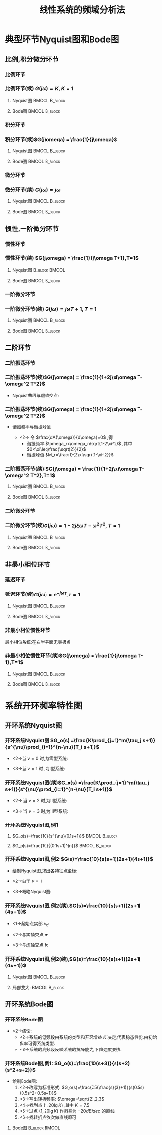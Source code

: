 # +LaTeX_CLASS:  article
#+LATEX_HEADER: \usepackage{amsmath}
#+LATEX_HEADER: \usepackage[usenames]{color}
#+LATEX_HEADER: \usepackage{pstricks}
#+LATEX_HEADER: \usepackage{pgfplots}
#+LATEX_HEADER: \usepackage{tikz}
#+LATEX_HEADER: \usepackage[europeanresistors,americaninductors]{circuitikz}
#+LATEX_HEADER: \usepackage{colortbl}
#+LATEX_HEADER: \usepackage{yfonts}
#+LATEX_HEADER: \usetikzlibrary{shapes,arrows}
#+LATEX_HEADER: \usetikzlibrary{positioning}
#+LATEX_HEADER: \usetikzlibrary{arrows,shapes}
#+LATEX_HEADER: \usetikzlibrary{intersections}
#+LATEX_HEADER: \usetikzlibrary{calc,patterns,decorations.pathmorphing,decorations.markings}
#+LATEX_HEADER: \usepackage[BoldFont,SlantFont,CJKchecksingle]{xeCJK}
#+LATEX_HEADER: \setCJKmainfont[BoldFont=Evermore Hei]{Evermore Kai}
#+LATEX_HEADER: \setCJKmonofont{Evermore Kai}
#+LATEX_HEADER: \xeCJKsetup{CJKglue=\hspace{0pt plus .08 \baselineskip }}
#+LATEX_HEADER: \usepackage{pst-node}
#+LATEX_HEADER: \usepackage{pst-plot}
#+LATEX_HEADER: \psset{unit=5mm}


#+startup: beamer
#+LaTeX_CLASS: beamer
#+LaTeX_CLASS_OPTIONS: [table]
# +LaTeX_CLASS_OPTIONS: [bigger]
#+latex_header:  \mode<article>{\usepackage{beamerarticle}}
# +latex_header: \mode<beamer>{\usetheme{JuanLesPins}}
# +latex_header: \mode<beamer>{\usetheme{Boadilla}}
#+latex_header: \mode<beamer>{\usetheme{Frankfurt}}
#+latex_header: \mode<beamer>{\usecolortheme{dove}}
#+latex_header: \mode<article>{\hypersetup{colorlinks=true,pdfborder={0 0 0}}}
#+latex_header: \mode<beamer>{\AtBeginSection[]{\begin{frame}<beamer>\frametitle{Topic}\tableofcontents[currentsection]\end{frame}}}
#+latex_header: \setbeamercovered{transparent}
#+BEAMER_FRAME_LEVEL: 3
#+COLUMNS: %40ITEM %10BEAMER_env(Env) %9BEAMER_envargs(Env Args) %4BEAMER_col(Col) %10BEAMER_extra(Extra)

#+TITLE:  线性系统的频域分析法
#+latex_header: \subtitle{典型环节频率特性及系统开环频率特性}
#+AUTHOR:    
#+EMAIL: 
#+DATE:  
#+DESCRIPTION:
#+KEYWORDS:
#+LANGUAGE:  en
#+OPTIONS:   H:3 num:t toc:t \n:nil @:t ::t |:t ^:t -:t f:t *:t <:t
#+OPTIONS:   TeX:t LaTeX:t skip:nil d:nil todo:t pri:nil tags:not-in-toc
#+INFOJS_OPT: view:nil toc:nil ltoc:t mouse:underline buttons:0 path:http://orgmode.org/org-info.js
#+EXPORT_SELECT_TAGS: export
#+EXPORT_EXCLUDE_TAGS: noexport
#+LINK_UP:   
#+LINK_HOME: 
#+XSLT:

* 典型环节Nyquist图和Bode图
** 比例,积分微分环节
*** 比例环节
\begin{eqnarray*}
G(s) & = & K\\
G(j\omega) & =& K\\
A(\omega) &=& K\\
\phi(\omega) &=& 0 \\
L(\omega)&=& 20\lg K
\end{eqnarray*}

*** 比例环节(续)  $G(j\omega) = K,K=1$ 
**** Nyquist图						      :BMCOL:B_block:
     :PROPERTIES:
     :BEAMER_col: 0.5
     :BEAMER_env: block
     :BEAMER_envargs: <1->
     :END:
\begin{tikzpicture}[scale=0.5]
%g=1;
\begin{axis}[
grid=both,
%axis x line=middle,axis y line= middle, 
ylabel=$j$ ,xlabel=$   $ ,
ymin=-1,ymax=1,xmin=0,xmax=2]
\draw[blue,thick] (axis cs:1,0)circle(1) ;
\end{axis}
\end{tikzpicture}
**** Bode图						      :BMCOL:B_block:
     :PROPERTIES:
     :BEAMER_col: 0.5
     :BEAMER_env: block
     :BEAMER_envargs: <2->
     :END:
\begin{tikzpicture}[scale=0.5]
%g=1
\begin{semilogxaxis}[
grid=both,
%axis x line=below,axis y line= left, 
ylabel=$L(\omega)$ ,xlabel=$\omega$ ,
every axis plot post/.append style={mark=none},
ymin=-20,ymax=20,xmin=0.1,xmax=10]
\draw[blue,thick] (axis cs:0.1,0)--(axis cs:10,0);
\end{semilogxaxis}
\end{tikzpicture}

\begin{tikzpicture}[scale=0.5]
%g=1
\begin{semilogxaxis}[
grid=both,
%axis x line=middle,axis y line= left, 
ylabel=$\phi(\omega)$ ,xlabel=$\omega$ ,
every axis plot post/.append style={mark=none},
ymin=-50,ymax=30,xmin=0.1,xmax=10]
\draw[blue,thick] (axis cs:0.1,0)--(axis cs:10,0);
\end{semilogxaxis}
\end{tikzpicture}

*** 积分环节
\begin{eqnarray*}
G(s) & = & \frac{1}{s}\\
G(j\omega) & =& \frac{1}{j\omega}\\
A(\omega) &=& \frac{1}{\omega}\\
\phi(\omega) &=& -90^{\circ} \\
L(\omega)&=& -20\lg\omega
\end{eqnarray*}
*** 积分环节(续)$G(j\omega)  = \frac{1}{j\omega}$
**** Nyquist图						      :BMCOL:B_block:
     :PROPERTIES:
     :BEAMER_col: 0.5
     :BEAMER_env: block
     :BEAMER_envargs: <1->
     :END:
\begin{tikzpicture}[scale=0.5]
%g=1/s
\begin{axis}[
grid=both,
%axis x line=middle,axis y line= middle, 
ylabel=$j$ ,xlabel=$  $ ,
ymin=-1,ymax=0.5,xmin=-5,xmax=5,every axis plot post/.append style={mark=none}]
\addplot[blue,thick,->]
shell {
octave -q --eval "s=tf('s');g=1/s;[re,im]=nyquist(g);disp([re,im]);"
};
\end{axis}
\end{tikzpicture}

**** Bode图						      :BMCOL:B_block:
     :PROPERTIES:
     :BEAMER_col: 0.5
     :BEAMER_env: block
     :BEAMER_envargs: <2->
     :END:
\begin{tikzpicture}[scale=0.5]
%g=1/s
\begin{semilogxaxis}[
grid=both,
%axis x line=middle,axis y line= left, 
ylabel=$L(\omega)$ ,xlabel=$\omega$ ,
every axis plot post/.append style={mark=none},
ymin=-20,ymax=23,xmin=0.1,xmax=10]
\addplot[blue,thick]
shell {
octave -q --eval "s=tf('s');g=1/s;w=[0.1 10]';[m,p,w]=bode(g,w);disp([w,20*log(m)/log(10)]);"
};
\end{semilogxaxis}
\end{tikzpicture}

\begin{tikzpicture}[scale=0.5]
%g=1/s
\begin{semilogxaxis}[
%axis x line=middle,axis y line= left, 
ylabel=$\phi(\omega)$ ,xlabel=$\omega$ ,
every axis plot post/.append style={mark=none},
grid=both,
ymin=-100,ymax=0,xmin=0.1,xmax=10]
\draw[blue,thick] (axis cs:0.1,-90)--(axis cs:10,-90);
\end{semilogxaxis}
\end{tikzpicture}

*** 微分环节
\begin{eqnarray*}
G(s) & = & s\\
G(j\omega) & =& j\omega\\
A(\omega) &=& \omega\\
\phi(\omega) &=& 90^{\circ} \\
L(\omega)&=& 20\lg\omega
\end{eqnarray*}
*** 微分环节(续) $G(j\omega)  = j\omega$
**** Nyquist图						      :BMCOL:B_block:
     :PROPERTIES:
     :BEAMER_col: 0.5
     :BEAMER_env: block
     :BEAMER_envargs: <1->
     :END:
\begin{tikzpicture}[scale=0.5]
%g=s
\begin{axis}[
%axis x line=middle,axis y line= middle, 
ylabel=$j$ ,xlabel=$  $ ,
ymin=-0.5,ymax=1,xmin=-5,xmax=5,every axis plot post/.append style={mark=none},
grid=both]
\addplot[blue,thick,->]
shell {
octave -q --eval "s=tf('s');g=s;w=[0,9];[re,im]=nyquist(g,w);disp([re,im]);"
};
\end{axis}
\end{tikzpicture}

**** Bode图						      :BMCOL:B_block:
     :PROPERTIES:
     :BEAMER_col: 0.5
     :BEAMER_env: block
     :BEAMER_envargs: <2->
     :END:
\begin{tikzpicture}[scale=0.5]
%g=s
\begin{semilogxaxis}[
%axis x line=middle,axis y line= left, 
ylabel=$L(\omega)$ ,xlabel=$\omega$ ,
every axis plot post/.append style={mark=none},
grid=both,
ymin=-20,ymax=23,xmin=0.1,xmax=10]
\addplot[blue,thick]
shell {
octave -q --eval "s=tf('s');g=s;w=[0.1 10]';[m,p,w]=bode(g,w);disp([w,20*log(m)/log(10)]);"
};
\end{semilogxaxis}
\end{tikzpicture}

\begin{tikzpicture}[scale=0.5]
%g=s
\begin{semilogxaxis}[
%axis x line=middle,axis y line= left, 
ylabel=$\phi(\omega)$ ,xlabel=$\omega$ ,
every axis plot post/.append style={mark=none},
grid=both,
ymin=0,ymax=100,xmin=0.1,xmax=10]
\draw[blue,thick] (axis cs:0.1,90)--(axis cs:10,90);
\end{semilogxaxis}
\end{tikzpicture}

** 惯性,一阶微分环节
*** 惯性环节
\begin{eqnarray*}
G(s) & = & \frac{1}{Ts+1}\\
G(j\omega) & =& \frac{1}{j\omega T+1}\\
A(\omega) &=& \sqrt{\frac{1}{1+\omega^2 T^2}}\\
\phi(\omega) &=& -\arctan{\omega T} \\
L(\omega)&=& -20\lg\sqrt{1+\omega^2 T^2}\\
L_a(\omega)&=& \begin{cases} 0 & \omega<\frac{1}{T} \\  -20\lg\omega T & \omega>\frac{1}{T}\end{cases}
\end{eqnarray*}
*** 惯性环节(续) $G(j\omega) = \frac{1}{j\omega T+1},T=1$ 
**** Nyquist图						      :B_block:BMCOL:
     :PROPERTIES:
     :BEAMER_env: block
     :BEAMER_envargs: <1->
     :BEAMER_col: 0.5
     :END:
\begin{tikzpicture}[scale=0.5]
%g=1/(s+1)
\begin{axis}[
%axis x line=middle,axis y line= middle, 
ylabel=$j$ ,xlabel=$   $ ,
ymin=-0.5,ymax=0.1,xmin=-0.1,xmax=1.1,every axis plot post/.append style={mark=none},
grid=both]
\addplot[blue,thick,->]
shell {
octave -q --eval "s=tf('s');g=1/(s+1);[re,im]=nyquist(g);disp([re,im]);"
};
\end{axis}
\end{tikzpicture}

**** Bode图						      :BMCOL:B_block:
     :PROPERTIES:
     :BEAMER_col: 0.5
     :BEAMER_env: block
     :BEAMER_envargs: <2->
     :END:
\begin{tikzpicture}[scale=0.5]
%g=1/(s+1)
\begin{semilogxaxis}[
%axis x line=middle,axis y line= left, 
ylabel=$L(\omega)/L_a(\omega)$ ,xlabel=$\omega$ ,
every axis plot post/.append style={mark=none},
grid=both,
ymin=-20,ymax=23,xmin=0.1,xmax=10]
\addplot[violet,thick]shell {octave -q --eval "s=tf('s');g=1/(1+s);[m,p,w]=bode(g);disp([w',20*log(m)/log(10)]);"};
\addlegendentry{$L(\omega)$}
\addplot[red,thick] shell {
octave -q --eval "k=1;b=0;a=[1];s=[0.01,1,10];
disp([s;20*log(k*prod(max(b' *s,1),1)./ prod(max(a'*s,1),1))/log(10)]');"
};
\addlegendentry{$L_a(\omega)$}
\end{semilogxaxis}
\end{tikzpicture}
\begin{tikzpicture}[scale=0.5]
%g=1/(s+1)
\begin{semilogxaxis}[
%axis x line=middle,axis y line= left, 
ylabel=$\phi(\omega)$ ,xlabel=$\omega$ ,
every axis plot post/.append style={mark=none},
grid=both,
ymin=-100,ymax=10,xmin=0.01,xmax=10]
%\draw[blue,thick] (axis cs:0.1,90)--(axis cs:10,90);
\addplot[blue,thick]shell {octave -q --eval "s=tf('s');g=1/(1+s);[m,p,w]=bode(g);disp([w',p]);"};
\end{semilogxaxis}
\end{tikzpicture}

*** 一阶微分环节
\begin{eqnarray*}
G(s) & = & Ts+1\\
G(j\omega) & =& j\omega T+1\\
A(\omega) &=& \sqrt{1+\omega^2 T^2}\\
\phi(\omega) &=& \arctan{\omega T} \\
L(\omega)&=& 20\lg\sqrt{1+\omega^2 T^2}\\
L_a(\omega)&=& \begin{cases} 0 & \omega<\frac{1}{T} \\  20\lg\omega T & \omega>\frac{1}{T}\end{cases}
\end{eqnarray*}
*** 一阶微分环节(续) $G(j\omega) = j\omega T+1,T=1$
**** Nyquist图						      :BMCOL:B_block:
     :PROPERTIES:
     :BEAMER_col: 0.5
     :BEAMER_env: block
     :BEAMER_envargs: <1->
     :END:
\begin{tikzpicture}[scale=0.5]
%g=(s+1)
\begin{axis}[
%axis x line=middle,axis y line= middle, 
ylabel=$j$ ,xlabel=$   $ ,
ymin=-0.1,ymax=1,xmin=-0.1,xmax=1.1,every axis plot post/.append style={mark=none},
grid=both]
\addplot[blue,thick,->]
shell {
octave -q --eval "s=tf('s');g=(1+s);w=[0,1];[re,im]=nyquist(g,w);disp([re,im]);"
};
\end{axis}
\end{tikzpicture}

**** Bode图						      :BMCOL:B_block:
     :PROPERTIES:
     :BEAMER_col: 0.5
     :BEAMER_env: block
     :BEAMER_envargs: <2->
     :END:
\begin{tikzpicture}[scale=0.5]
%g=(s+1)
\begin{semilogxaxis}[
%axis x line=middle,axis y line= left, 
legend pos=south east,
ylabel=$L(\omega)/L_a(\omega)$ ,xlabel=$\omega$ ,
every axis plot post/.append style={mark=none},
grid=both,
ymin=-20,ymax=23,xmin=0.1,xmax=10]
\addplot[violet,thick]shell {octave -q --eval "s=tf('s');g=1+s;[m,p,w]=bode(g);disp([w',20*log(m)/log(10)]);"};
\addlegendentry{$L(\omega)$}
\addplot[red,thick] shell {
octave -q --eval "k=1;a=0;b=[1];s=[0.01,1,10];
disp([s;20*log(k*prod(max(b' *s,1),1)./ prod(max(a'*s,1),1))/log(10)]');"
};
\addlegendentry{$L_a(\omega)$}
\end{semilogxaxis}
\end{tikzpicture}
\begin{tikzpicture}[scale=0.5]
%g=1/(s+1)
\begin{semilogxaxis}[
%axis x line=middle,axis y line= left, 
ylabel=$\phi(\omega)$ ,xlabel=$\omega$ ,
every axis plot post/.append style={mark=none},
grid=both,
ymin=-10,ymax=100,xmin=0.01,xmax=10]
%\draw[blue,thick] (axis cs:0.1,90)--(axis cs:10,90);
\addplot[blue,thick]shell {octave -q --eval "s=tf('s');g=(1+s);[m,p,w]=bode(g);disp([w',p]);"};
\end{semilogxaxis}
\end{tikzpicture}

** 二阶环节
*** 二阶振荡环节
\begin{eqnarray*}
G(s) & = & \frac{\omega_n^2}{\omega_n^2 +2\xi\omega_n s + s^2}
       =   \frac{1}{(Ts)^2+2\xi Ts+1} \\
G(j\omega) & =& \frac{1}{1+2j\xi\omega T-\omega^2 T^2}\\
A(\omega) &=& \sqrt{\frac{1}{(1-\omega^2 T^2)^2+(2\xi\omega T)^2}}\\
\phi(\omega) &=& 
\begin{cases}
-\arctan\frac{2\xi\omega T}{1-\omega^2 T^2} & \omega T <1 \\
-90^{\circ} & \omega T =1 \\
-180-\arctan\frac{2\xi\omega T}{1-\omega^2 T^2} & \omega T >1 
\end{cases} \\
L(\omega)&=& -20\lg\sqrt{(1-\omega^2 T^2)^2+(2\xi\omega T)^2}\\
L_a(\omega)&=& 
\begin{cases} 0 & \omega T<1 \\ 
-40\lg\omega T & \omega T>1
\end{cases}
\end{eqnarray*}

*** 二阶振荡环节(续)$G(j\omega) = \frac{1}{1+2j\xi\omega T-\omega^2 T^2}$
  * Nyquist曲线与虚轴交点:
      \begin{eqnarray*}
      \Re[G(j\omega)] &=& 0\\
      1-\omega^2 T^2 &=& 0\\
      \omega T &=&1\\
      G(j\frac{1}{T})&=&-\frac{1}{2\xi}j
      \end{eqnarray*}
*** 二阶振荡环节(续)$G(j\omega) = \frac{1}{1+2j\xi\omega T-\omega^2 T^2}$
  * 谐振频率与谐振峰值
      \begin{eqnarray*}
      A(\omega) &=& \sqrt{\frac{1}{(1-\omega^2 T^2)^2+(2\xi\omega T)^2}}\\
      \frac{dA(\omega)}{d\omega} &=& -\frac{-2(1-\omega^2 T^2)\omega T^2+4\xi^2\omega T^2}{\sqrt{(1-\omega^2 T^2)^2+(2\xi\omega T)^2}}
      \end{eqnarray*}
      * <2-> 令 $\frac{dA(\omega)}{d\omega}=0$ ,得
         * 谐振频率:$\omega_r=\omega_n\sqrt{1-2\xi^2}$ ,其中 $0<\xi\leq\frac{\sqrt{2}}{2}$ 
         * 谐振峰值:$M_r=\frac{1}{2\xi\sqrt{1-\xi^2}}$ 
*** 二阶振荡环节(续):$G(j\omega) = \frac{1}{1+2j\xi\omega T-\omega^2 T^2},T=1$
**** Nyquist图						      :BMCOL:B_block:
     :PROPERTIES:
     :BEAMER_col: 0.5
     :BEAMER_env: block
     :BEAMER_envargs: <1->
     :END:
\begin{tikzpicture}[scale=0.5]
%g=1/(T^2 s+2\xi Ts+1)
\begin{axis}[
%axis x line=middle,axis y line= middle, 
ylabel=$j$ ,xlabel=$   $ ,
legend pos=south east,
ymin=-1.5,ymax=0.1,xmin=-0.5,xmax=1.5,every axis plot post/.append style={mark=none},
grid=both]
\addplot[blue,thick,->]shell {
octave -q --eval "s=tf('s');x=0.5;g=1/(s^2+2*x*s+1);[re,im]=nyquist(g);disp([re,im]);" };
\addplot[green,thick,->]shell {
octave -q --eval "s=tf('s');x=0.7;g=1/(s^2+2*x*s+1);[re,im]=nyquist(g);disp([re,im]);" };
\addplot[red,thick,->]shell {
octave -q --eval "s=tf('s');x=1.3;g=1/(s^2+2*x*s+1);[re,im]=nyquist(g);disp([re,im]);" };
\legend{$\xi=0.5$ , $\xi=0.7$ , $\xi=1.3$}
\end{axis}
\end{tikzpicture}

**** Bode图						      :BMCOL:B_block:
     :PROPERTIES:
     :BEAMER_col: 0.5
     :BEAMER_env: block
     :BEAMER_envargs: <2->
     :END:
\begin{tikzpicture}[scale=0.5]
%g=1/(T^2 s+2\xi Ts+1)
\begin{semilogxaxis}[
%axis x line=middle,axis y line= left, 
ylabel=$L(\omega)/L_a(\omega)$ ,xlabel=$\omega$ ,
every axis plot post/.append style={mark=none},
grid=both,
legend pos=south west,
ymin=-45,ymax=10,xmin=0.1,xmax=10]
\addplot[pink,thick]shell {octave -q --eval "s=tf('s');x=0.5;g=1/(1+2*x*s+s^2);[m,p,w]=bode(g);disp([w',20*log(m)/log(10)]);"};
\addplot[green,thick]shell {octave -q --eval "s=tf('s');x=0.7;g=1/(1+2*x*s+s^2);[m,p,w]=bode(g);disp([w',20*log(m)/log(10)]);"};
\addplot[blue,thick]shell {octave -q --eval "s=tf('s');x=1.3;g=1/(1+2*x*s+s^2);[m,p,w]=bode(g);disp([w',20*log(m)/log(10)]);"};
\addplot[red,thick] shell {
octave -q --eval "k=1;b=0;a=[1 1];s=[0.01,1,10];
disp([s;20*log(k*prod(max(b' *s,1),1)./ prod(max(a'*s,1),1))/log(10)]');"
};
\legend{$\xi=0.5$ , $\xi=0.7$ , $\xi=1.3$ , $L_a(\omega)$}
\end{semilogxaxis}
\end{tikzpicture}
\begin{tikzpicture}[scale=0.5]
%g=1/(T^2 s+2\xi Ts+1)
\begin{semilogxaxis}[
%axis x line=middle,axis y line= left, 
ylabel=$\phi(\omega)$ ,xlabel=$\omega$ ,
every axis plot post/.append style={mark=none},
grid=both,
legend pos=south west,
ymin=-180,ymax=10,xmin=0.01,xmax=10]
%\draw[blue,thick] (axis cs:0.1,90)--(axis cs:10,90);
\addplot[pink,thick]shell {octave -q --eval "s=tf('s');x=0.5;g=1/(1+2*x*s+s^2);[m,p,w]=bode(g);disp([w',p]);"};
\addplot[green,thick]shell {octave -q --eval "s=tf('s');x=0.7;g=1/(1+2*x*s+s^2);[m,p,w]=bode(g);disp([w',p]);"};
\addplot[blue,thick]shell {octave -q --eval "s=tf('s');x=1.3;g=1/(1+2*x*s+s^2);[m,p,w]=bode(g);disp([w',p]);"};
\legend{$\xi=0.5$ , $\xi=0.7$ , $\xi=1.3$}
\end{semilogxaxis}
\end{tikzpicture}

*** 二阶微分环节
\begin{eqnarray*}
G(s) & = & (Ts)^2+2\xi Ts+1 \\
G(j\omega) & =& 1+2j\xi\omega T-\omega^2 T^2\\
\end{eqnarray*}
*** 二阶微分环节(续)$G(j\omega) = 1+2j\xi\omega T-\omega^2 T^2,T=1$
**** Nyquist图						      :BMCOL:B_block:
     :PROPERTIES:
     :BEAMER_col: 0.5
     :BEAMER_env: block
     :BEAMER_envargs: <1->
     :END:
\begin{tikzpicture}[scale=0.5]
%g=(T^2 s+2\xi Ts+1)
\begin{axis}[
%axis x line=middle,axis y line= middle, 
ylabel=$j$ ,xlabel=$   $ ,
legend pos=north east,
ymin=0,ymax=5,xmin=-1,xmax=1.5,every axis plot post/.append style={mark=none},
grid=both]
\addplot[blue,thick,->]shell {
octave -q --eval "s=tf('s');x=0.5;g=(s^2+2*x*s+1);w=logspace(-10,0.1,100);[re,im]=nyquist(g,w);disp([re,im]);" };
\addplot[green,thick,->]shell {
octave -q --eval "s=tf('s');x=0.7;g=(s^2+2*x*s+1);w=logspace(-10,0.1,100);[re,im]=nyquist(g,w);disp([re,im]);" };
\addplot[red,thick,->]shell {
octave -q --eval "s=tf('s');x=1.3;g=(s^2+2*x*s+1);w=logspace(-10,0.1,100);[re,im]=nyquist(g,w);disp([re,im]);" };
\legend{$\xi=0.5$ , $\xi=0.7$ , $\xi=1.3$}
\end{axis}
\end{tikzpicture}

**** Bode图						      :BMCOL:B_block:
     :PROPERTIES:
     :BEAMER_col: 0.5
     :BEAMER_env: block
     :BEAMER_envargs: <2->
     :END:
\begin{tikzpicture}[scale=0.5]
%g=T^2 s+2\xi Ts+1
\begin{semilogxaxis}[
%axis x line=middle,axis y line= left, 
ylabel=$L(\omega)/L_a(\omega)$ ,xlabel=$\omega$ ,
every axis plot post/.append style={mark=none},
grid=both,
legend pos=north west,
ymin=-10,ymax=45,xmin=0.1,xmax=10]
\addplot[pink,thick]shell {octave -q --eval "s=tf('s');x=0.5;g=(1+2*x*s+s^2);[m,p,w]=bode(g);disp([w',20*log(m)/log(10)]);"};
\addplot[green,thick]shell {octave -q --eval "s=tf('s');x=0.7;g=(1+2*x*s+s^2);[m,p,w]=bode(g);disp([w',20*log(m)/log(10)]);"};
\addplot[blue,thick]shell {octave -q --eval "s=tf('s');x=1.3;g=(1+2*x*s+s^2);[m,p,w]=bode(g);disp([w',20*log(m)/log(10)]);"};
\addplot[red,thick] shell {
octave -q --eval "k=1;a=0;b=[1 1];s=[0.01,1,10];
disp([s;20*log(k*prod(max(b' *s,1),1)./ prod(max(a'*s,1),1))/log(10)]');"
};
\legend{$\xi=0.5$ , $\xi=0.7$ , $\xi=1.3$ , $L_a(\omega)$}
\end{semilogxaxis}
\end{tikzpicture}
\begin{tikzpicture}[scale=0.5]
%g=(T^2 s+2\xi Ts+1)
\begin{semilogxaxis}[
%axis x line=middle,axis y line= left, 
ylabel=$\phi(\omega)$ ,xlabel=$\omega$ ,
every axis plot post/.append style={mark=none},
grid=both,
legend pos=north west,
ymin=-10,ymax=180,xmin=0.01,xmax=10]
%\draw[blue,thick] (axis cs:0.1,90)--(axis cs:10,90);
\addplot[pink,thick]shell {octave -q --eval "s=tf('s');x=0.5;g=(1+2*x*s+s^2);[m,p,w]=bode(g);disp([w',p]);"};
\addplot[green,thick]shell {octave -q --eval "s=tf('s');x=0.7;g=(1+2*x*s+s^2);[m,p,w]=bode(g);disp([w',p]);"};
\addplot[blue,thick]shell {octave -q --eval "s=tf('s');x=1.3;g=(1+2*x*s+s^2);[m,p,w]=bode(g);disp([w',p]);"};
\legend{$\xi=0.5$ , $\xi=0.7$ , $\xi=1.3$}
\end{semilogxaxis}
\end{tikzpicture}

** 非最小相位环节
*** 延迟环节
\begin{eqnarray*}
G(s) & = & e^{-\tau s}\\
G(j\omega) & =& e^{-j\omega\tau} \\
A(\omega) &=& 1\\
\phi(\omega) &=& -\omega\tau 
\end{eqnarray*}

*** 延迟环节(续)$G(j\omega)  = e^{-j\omega\tau},\tau=1$ 
**** Nyquist图						      :BMCOL:B_block:
     :PROPERTIES:
     :BEAMER_col: 0.5
     :BEAMER_env: block
     :BEAMER_envargs: <1->
     :END:
\begin{tikzpicture}[scale=0.5]
%g=e^{-\tau s};
\begin{axis}[
grid=both,
%axis x line=middle,axis y line= middle, 
ylabel=$j$ ,xlabel=$   $ ,
ymin=-1.1,ymax=1.1,xmin=-1.1,xmax=1.1]
\addplot[blue,thick,->]shell {octave -q --eval "t=linspace(0,-2*pi,50)';disp([cos(t),sin(t)]);"};
\end{axis}
\end{tikzpicture}

**** Bode图						      :BMCOL:B_block:
     :PROPERTIES:
     :BEAMER_col: 0.5
     :BEAMER_env: block
     :BEAMER_envargs: <2->
     :END:
\begin{tikzpicture}[scale=0.5]
%g=e^{-\tau s};
\begin{semilogxaxis}[
grid=both,
%axis x line=middle,axis y line= left, 
ylabel=$L(\omega)$ ,xlabel=$\omega$ ,
every axis plot post/.append style={mark=none},
ymin=-20,ymax=20,xmin=0.1,xmax=10]
\draw[blue,thick] (axis cs:0.1,0)--(axis cs:10,0);
\end{semilogxaxis}
\end{tikzpicture}
\begin{tikzpicture}[scale=0.5]
%g=e^{-\tau s};
\begin{semilogxaxis}[
grid=both,
%axis x line=middle,axis y line= left, 
ylabel=$\phi(\omega)$ ,xlabel=$\omega$ ,
every axis plot post/.append style={mark=none},
ymin=-100,ymax=0,xmin=0.1,xmax=10]
\addplot[blue,thick,->]shell {octave -q --eval "t=logspace(-1,0.2,10)';disp([t,-180/pi*t]);"};
\end{semilogxaxis}
\end{tikzpicture}

*** 非最小相位惯性环节
最小相位系统:在右半平面无零极点
\begin{eqnarray*}
G(s) & = & \frac{1}{Ts-1}\\
G(j\omega) & =& \frac{1}{j\omega T-1}\\
A(\omega) &=& \sqrt{\frac{1}{1+\omega^2 T^2}}\\
\phi(\omega) &=& -180^{\circ}+\arctan{\omega T} \\
L(\omega)&=& -20\lg\sqrt{1+\omega^2 T^2}\\
L_a(\omega)&=& \begin{cases} 0 & \omega<\frac{1}{T} \\  -20\lg\omega T & \omega>\frac{1}{T}\end{cases}
\end{eqnarray*}

*** 非最小相位惯性环节(续)$G(j\omega) = \frac{1}{j\omega T-1},T=1$
**** Nyquist图						      :BMCOL:B_block:
     :PROPERTIES:
     :BEAMER_col: 0.5
     :BEAMER_env: block
     :BEAMER_envargs: <1->
     :END:
\begin{tikzpicture}[scale=0.5]
%g=1/(s-1)
\begin{axis}[
%axis x line=middle,axis y line= middle, 
ylabel=$j$ ,xlabel=$   $ ,
ymin=-0.5,ymax=0.1,xmin=-1.1,xmax=0.1,every axis plot post/.append style={mark=none},
grid=both]
\addplot[blue,thick,->]
shell {
octave -q --eval "s=tf('s');g=1/(s-1);[re,im]=nyquist(g);disp([re,im]);"
};
\end{axis}
\end{tikzpicture}

**** Bode图						      :BMCOL:B_block:
     :PROPERTIES:
     :BEAMER_col: 0.5
     :BEAMER_env: block
     :BEAMER_envargs: <2->
     :END:
\begin{tikzpicture}[scale=0.5]
%g=1/(s-1)
\begin{semilogxaxis}[
%axis x line=middle,axis y line= left, 
ylabel=$L(\omega)/L_a(\omega)$ ,xlabel=$\omega$ ,
every axis plot post/.append style={mark=none},
grid=both,
ymin=-20,ymax=23,xmin=0.1,xmax=10]
\addplot[violet,thick]shell {octave -q --eval "s=tf('s');g=1/(-1+s);[m,p,w]=bode(g);disp([w',20*log(m)/log(10)]);"};
\addlegendentry{$L(\omega)$}
\addplot[red,thick] shell {
octave -q --eval "k=1;b=0;a=[1];s=[0.01,1,10];
disp([s;20*log(k*prod(max(b' *s,1),1)./ prod(max(a'*s,1),1))/log(10)]');"
};
\addlegendentry{$L_a(\omega)$}
\end{semilogxaxis}
\end{tikzpicture}

\begin{tikzpicture}[scale=0.5]
%g=1/(s-1)
\begin{semilogxaxis}[
%axis x line=middle,axis y line= left, 
ylabel=$\phi(\omega)$ ,xlabel=$\omega$ ,
every axis plot post/.append style={mark=none},
grid=both,
ymin=-180,ymax=-90,xmin=0.01,xmax=10]
%\draw[blue,thick] (axis cs:0.1,90)--(axis cs:10,90);
\addplot[blue,thick]shell {octave -q --eval "s=tf('s');g=1/(-1+s);[m,p,w]=bode(g);disp([w',p]);"};
\end{semilogxaxis}
\end{tikzpicture}

* 系统开环频率特性图
** 开环系统Nyquist图
*** 开环系统Nyquist图 $G_o(s) =\frac{K\prod_{j=1}^m(\tau_j s+1)}{s^{\nu}\prod_{i=1}^{n-\nu}(T_i s+1)}$
  * <2->当  $\nu=0$  时,为零型系统:
      \begin{eqnarray*}
      \left. A(\omega)\right|_{\omega=0} & = & K\\
      \left. \phi(\omega)\right|_{\omega=0}&=&0 \\
      \lim_{\omega\rightarrow\infty} A(\omega)&=&0 \\
      \lim_{\omega\rightarrow\infty} \phi(\omega)&=& -(n-m)\times\frac{\pi}{2} 
      \end{eqnarray*}
  * <3->当  $\nu=1$  时 ,为I型系统:
      \begin{eqnarray*}
      \lim_{\omega\rightarrow 0} A(\omega) & = & \infty\\
      \lim_{\omega\rightarrow 0} \phi(\omega)&=&-\frac{\pi}{2} \\
      \lim_{\omega\rightarrow\infty} A(\omega)&=&0 \\
      \lim_{\omega\rightarrow\infty} \phi(\omega)&=& -(n-m)\times\frac{\pi}{2} 
      \end{eqnarray*}
*** 开环系统Nyquist图(续)$G_o(s) =\frac{K\prod_{j=1}^m(\tau_j s+1)}{s^{\nu}\prod_{i=1}^{n-\nu}(T_i s+1)}$
  * <2->  当  $\nu=2$  时,为II型系统:
      \begin{eqnarray*}
      \lim_{\omega\rightarrow 0} A(\omega) & = & \infty\\
      \lim_{\omega\rightarrow 0} \phi(\omega)&=&-\pi \\
      \lim_{\omega\rightarrow\infty} A(\omega)&=&0 \\
      \lim_{\omega\rightarrow\infty} \phi(\omega)&=& -(n-m)\times\frac{\pi}{2} 
      \end{eqnarray*}
  * <3-> 当  $\nu=3$  时,为III型系统:
      \begin{eqnarray*}
      \lim_{\omega\rightarrow 0} A(\omega) & = & \infty\\
      \lim_{\omega\rightarrow 0} \phi(\omega)&=&-\frac{3}{2}\pi \\
      \lim_{\omega\rightarrow\infty} A(\omega)&=&0 \\
      \lim_{\omega\rightarrow\infty} \phi(\omega)&=& -(n-m)\times\frac{\pi}{2} 
      \end{eqnarray*}

*** 开环系统Nyquist图,例1
**** $G_o(s)=\frac{10}{s^{\nu}(0.1s+1)}$		      :BMCOL:B_block:
     :PROPERTIES:
     :BEAMER_col: 0.5
     :BEAMER_env: block
     :BEAMER_envargs: <1->
     :END:

\begin{tikzpicture}[scale=0.5]
% $G_o(s)=\frac{10}{s^{\nu}(0.1s+1)}$ 
\begin{axis}[
%axis x line=middle,axis y line= middle, 
ylabel=$j$ ,xlabel=$   $ ,
ymin=-10,ymax=10,xmin=-10,xmax=10,every axis plot post/.append style={mark=none},
grid=both]
\addplot[blue,thick]shell {octave -q --eval "s=tf('s');nu=0;w=logspace(-1,3,30);g=10/s^nu/(0.1*s+1);[re,im]=nyquist(g,w);disp([re,im]);"};
\addplot[green,thick]shell {octave -q --eval "s=tf('s');nu=1;w=logspace(-1,2,20);g=10/s^nu/(0.1*s+1);[re,im]=nyquist(g,w);disp([re,im]);"};
\addplot[pink,thick]shell {octave -q --eval "s=tf('s');nu=2;w=logspace(-0.5,1,20);g=10/s^nu/(0.1*s+1);[re,im]=nyquist(g,w);disp([re,im]);"};
\addplot[red,thick]shell {octave -q --eval "s=tf('s');nu=3;w=logspace(-0.33,1,20);g=10/s^nu/(0.1*s+1);[re,im]=nyquist(g,w);disp([re,im]);"};
\legend{$\nu=0$ , $\nu=1$ , $\nu=2$ , $\nu=3$}
\end{axis}
\end{tikzpicture}

**** $G_o(s)=\frac{10}{(0.1s+1)^{n}}$			      :BMCOL:B_block:
     :PROPERTIES:
     :BEAMER_col: 0.5
     :BEAMER_env: block
     :BEAMER_envargs: <2->
     :END:

\begin{tikzpicture}[scale=0.5]
% $G_o(s)=\frac{10}{(0.1s+1)^n}$ 
\begin{axis}[
%axis x line=middle,axis y line= middle, 
ylabel=$j$ ,xlabel=$   $ ,
ymin=-10,ymax=5,xmin=-5,xmax=10,every axis plot post/.append style={mark=none},
grid=both]
\addplot[blue,thick]shell {octave -q --eval "s=tf('s');n=1;g=10/(0.1*s+1)^n;[re,im]=nyquist(g);disp([re,im]);"};
\addplot[green,thick]shell {octave -q --eval "s=tf('s');n=2;g=10/(0.1*s+1)^n;[re,im]=nyquist(g);disp([re,im]);"};
\addplot[pink,thick]shell {octave -q --eval "s=tf('s');n=3;g=10/(0.1*s+1)^n;[re,im]=nyquist(g);disp([re,im]);"};
\addplot[red,thick]shell {octave -q --eval "s=tf('s');n=4;g=10/(0.1*s+1)^n;[re,im]=nyquist(g);disp([re,im]);"};
\legend{$n-m=1$ , $n-m=2$ , $n-m=3$ , $n-m=4$}
\end{axis}
\end{tikzpicture}

*** 开环系统Nyquist图,例2:$G(s)=\frac{10}{s(s+1)(2s+1)(4s+1)}$ 
  * 绘制Nyquist图,求出各特征点坐标:
  * <2->由于  $\nu = 1$ 
      \begin{eqnarray*}
      \lim_{\omega\rightarrow 0} A(\omega) & = & \infty\\
      \lim_{\omega\rightarrow 0} \phi(\omega)&=&-\frac{\pi}{2} \\
      \lim_{\omega\rightarrow\infty} A(\omega)&=&0 \\
      \lim_{\omega\rightarrow\infty} \phi(\omega)&=& -2\pi 
      \end{eqnarray*}
  * <3->概略Nyquist图:
      \begin{tikzpicture}[scale=0.5]
      % $G(s)=\frac{10}{s(s+1)(2s+1)(4s+1)}$ 
      \draw[->] (-5,0) -- (1,0);
      \draw[->] (0,-5) -- (0,1);
      \draw[dashed] (-4,-5) -- (-4,0);
      \draw [red] plot [smooth] coordinates {(-4,-5) (-3.5,-3)  (-1,0) (0,0.45) (0.2,0.2) (0.1,0.01) (0,0)};
      \draw (-1,0) node[above left] {$a$};
      \draw (0,0.45) node[above right] {$b$};
      \draw (-4,0) node[above] {$v_x$};
      \end{tikzpicture}

*** 开环系统Nyquist图,例2(续),$G(s)=\frac{10}{s(s+1)(2s+1)(4s+1)}$ 
   * <1->起始点实部  $v_x$:
      \begin{eqnarray*}
      G(j\omega) & = & \frac{10}{j\omega(j\omega+1)(2j\omega+1)(4j\omega+1)}\\
                 &=& \frac{10\omega(8\omega^2-7)+10(14\omega^2-1)j}{(1+\omega^2)(1+4\omega^2)(1+16\omega^2)}\\
      \lim_{\omega\rightarrow 0}\Re[G(j\omega)] &=&-70
      \end{eqnarray*}
   * <2->与实轴交点  $a$:
      \begin{eqnarray*}
      \Im[G(j\omega)] & = & 0\\
      \frac{10(14\omega^2-1)}{(1+\omega^2)(1+4\omega^2)(1+16\omega^2)} &=&0\\
      % 14\omega^2-1 &=& 0\\
      \omega &=& \sqrt{\frac{1}{14}}\\
      G(j\sqrt{\frac{1}{14}}) &\approx& -21.78 \\
      \end{eqnarray*}
   * <3->与虚轴交点  $b$:
      \begin{eqnarray*}
      \Re[G(j\omega)] & = & 0\\
      \frac{10\omega(8\omega^2-7)}{(1+\omega^2)(1+4\omega^2)(1+16\omega^2)} &=&0\\
      8\omega^2-7 &=& 0\\
      \omega &=& \sqrt{\frac{7}{8}}\\
      G(j\sqrt{\frac{7}{8}}) &\approx& 0.95j
      \end{eqnarray*}
*** 开环系统Nyquist图,例2(续),$G(s)=\frac{10}{s(s+1)(2s+1)(4s+1)}$ 
**** Nyquist图						      :BMCOL:B_block:
     :PROPERTIES:
     :BEAMER_col: 0.5
     :BEAMER_env: block
     :BEAMER_envargs: <1->
     :END:
\begin{tikzpicture}[scale=0.5]
% $G(s)=\frac{10}{s(s+1)(2s+1)(4s+1)}$ 
\begin{axis}[
%axis x line=middle,axis y line= middle, 
ylabel=$j$ ,xlabel=$   $ ,
ymin=-80,ymax=10,xmin=-80,xmax=1,every axis plot post/.append style={mark=none},
grid=both]
\addplot[blue,thick]shell {octave -q --eval "s=tf('s');g=10/s/(s+1)/(2*s+1)/(4*s+1);[re,im]=nyquist(g);disp([re,im]);"};
%\draw[dashed] (axis cs:-1,-1)--(axis cs:1,-1)--(axis cs:1,1)--(axis cs:-1,1)--cycle;
\end{axis}
\end{tikzpicture}

**** 局部放大:						      :BMCOL:B_block:
     :PROPERTIES:
     :BEAMER_col: 0.5
     :BEAMER_env: block
     :BEAMER_envargs: <2->
     :END:

\begin{tikzpicture}[scale=0.5]
% $G(s)=\frac{10}{s(s+1)(2s+1)(4s+1)}$ 
\begin{axis}[
%axis x line=middle,axis y line= middle, 
ylabel=$j$ ,xlabel=$   $ ,
ymin=-1,ymax=2,xmin=-1,xmax=1,every axis plot post/.append style={mark=none},
grid=both]
\addplot[blue,thick]shell {octave -q --eval "s=tf('s');g=10/s/(s+1)/(2*s+1)/(4*s+1);[re,im]=nyquist(g);disp([re,im]);"};
\end{axis}
\end{tikzpicture}

** 开环系统Bode图
*** 开环系统Bode图
\begin{eqnarray*}
G_o(s) &=  &G_1(s)G_2(s)G_3(s)\cdots Gn(s) \\
A(\omega) &=&A_1(\omega)A_2(\omega)A_3(\omega)\cdots A_n(\omega)\\
L(\omega) &=&20\lg A_1(\omega)+\cdots+20\lg A_n(\omega) \\
\phi(\omega) &=& \phi_1(\omega)+\cdots+\phi_n(\omega)
\end{eqnarray*}

  * <2->结论:
      * <2->系统的低频段由系统的类型和开环增益  $K$  决定,代表稳态性能.由初始斜率可得系统类型.
      * <3->系统的高频段反映系统的抗噪能力,下降速度要快.

*** 开环系统Bode图,例1: $G_o(s)=\frac{10(s+3)}{s(s+2)(s^2+s+2)}$ 
  * 绘制Bode图:
        1. <2->改写为标准形式:  $G_o(s)=\frac{7.5(\frac{s}{3}+1)}{s(0.5s)(0.5s^2+0.5s+1)}$ 
        2. <3->写出转折频率:  $\omega=\sqrt{2},2,3$ 
        3. <4->找到点  $(1,20\lg K)$  ,其中 $K=7.5$ 
        4. <5->过点  $(1,20\lg K)$  作斜率为  $-20dB/dec$  的直线
        5. <6->找转折点依次做直线即可
**** Bode图 						      :B_block:BMCOL:
     :PROPERTIES:
     :BEAMER_env: block
     :BEAMER_col: 0.9
     :BEAMER_envargs: <7->
     :END:

              \begin{tikzpicture}[scale=0.5]
              % $G_o(s)=\frac{10(s+3)}{s(s+2)(s^2+s+2)}$ 
              \begin{semilogxaxis}[
              %axis x line=middle,axis y line= left, 
              ylabel=$L(\omega)/L_a(\omega)$ ,xlabel=$\omega$ ,
              every axis plot post/.append style={mark=none},
              grid=both,
              legend pos=south west,
              ymin=-45,ymax=20,xmin=1,xmax=10]
              \addplot[pink,thick]shell {octave -q --eval "s=tf('s');g=10*(s+3)/s/(s+2)/(2+s+s^2);[m,p,w]=bode(g);disp([w',20*log(m)/log(10)]);"};
              \addplot[red,thick] shell {
              octave -q --eval "k=10;b=[3]';a=[0 2 sqrt(2) sqrt(2)]';s=[1,sqrt(2),2,3,10];
              disp([s;20*log(k*prod(max(s,b),1)./ prod(max(s,a),1))/log(10)]');"
              };
              \legend{$L(\omega)$ , $L_a(\omega)$};
              \end{semilogxaxis}
              \end{tikzpicture}
              \begin{tikzpicture}[scale=0.5]
              % $G_o(s)=\frac{10(s+3)}{s(s+2)(s^2+s+2)}$ 
              \begin{semilogxaxis}[
              %axis x line=middle,axis y line= left, 
              ylabel=$\phi(\omega)$ ,xlabel=$\omega$ ,
              every axis plot post/.append style={mark=none},
              grid=both,
              legend pos=south west,
              ymin=-270,ymax=-90,xmin=1,xmax=10]
              %\draw[blue,thick] (axis cs:0.1,90)--(axis cs:10,90);
              \addplot[violet,thick]shell {octave -q --eval "s=tf('s');g=10*(s+3)/s/(s+2)/(2+s+s^2);[m,p,w]=bode(g);disp([w',p]);"};
              \end{semilogxaxis}
              \end{tikzpicture}

\mode<article>{ $(1,20\lg K)$ 在  $L(\omega)$  上或在其延长线上}

